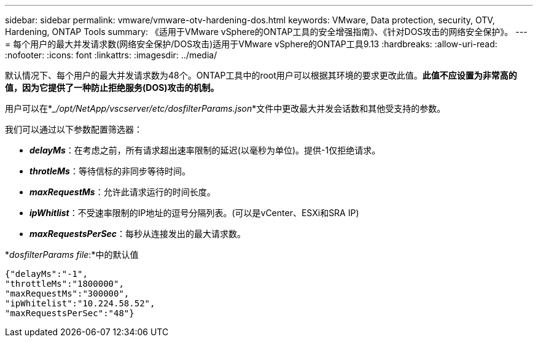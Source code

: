 ---
sidebar: sidebar 
permalink: vmware/vmware-otv-hardening-dos.html 
keywords: VMware, Data protection, security, OTV, Hardening, ONTAP Tools 
summary: 《适用于VMware vSphere的ONTAP工具的安全增强指南》、《针对DOS攻击的网络安全保护》。 
---
= 每个用户的最大并发请求数(网络安全保护/DOS攻击)适用于VMware vSphere的ONTAP工具9.13
:hardbreaks:
:allow-uri-read: 
:nofooter: 
:icons: font
:linkattrs: 
:imagesdir: ../media/


[role="lead"]
默认情况下、每个用户的最大并发请求数为48个。ONTAP工具中的root用户可以根据其环境的要求更改此值。*此值不应设置为非常高的值，因为它提供了一种防止拒绝服务(DOS)攻击的机制。*

用户可以在*__/opt/NetApp/vscserver/etc/dosfilterParams.json_*文件中更改最大并发会话数和其他受支持的参数。

我们可以通过以下参数配置筛选器：

* *_delayMs_*：在考虑之前，所有请求超出速率限制的延迟(以毫秒为单位)。提供-1仅拒绝请求。
* *_throtleMs_*：等待信标的非同步等待时间。
* *_maxRequestMs_*：允许此请求运行的时间长度。
* *_ipWhitlist_*：不受速率限制的IP地址的逗号分隔列表。(可以是vCenter、ESXi和SRA IP)
* *_maxRequestsPerSec_*：每秒从连接发出的最大请求数。


*_dosfilterParams file_:*中的默认值

....
{"delayMs":"-1",
"throttleMs":"1800000",
"maxRequestMs":"300000",
"ipWhitelist":"10.224.58.52",
"maxRequestsPerSec":"48"}
....